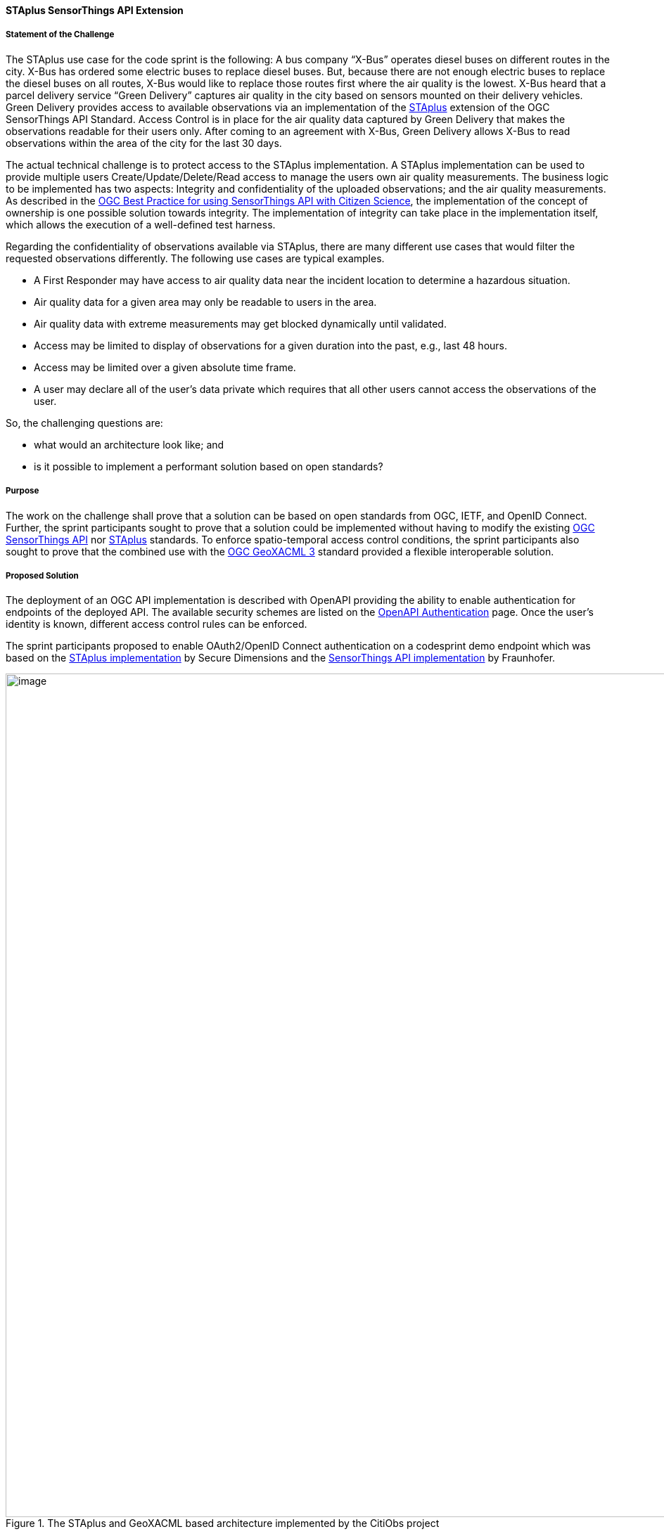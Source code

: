 [[staplus_results]]
==== STAplus SensorThings API Extension

===== Statement of the Challenge

The STAplus use case for the code sprint is the following: A bus company “X-Bus” operates diesel buses on different routes in the city. X-Bus has ordered some electric buses to replace diesel buses. But, because there are not enough electric buses to replace the diesel buses on all routes, X-Bus would like to replace those routes first where the air quality is the lowest. X-Bus heard that a parcel delivery service “Green Delivery” captures air quality in the city based on sensors mounted on their delivery vehicles. Green Delivery provides access to available observations via an implementation of the https://docs.ogc.org/is/22-022r1/22-022r1.html[STAplus] extension of the OGC SensorThings API Standard. Access Control is in place for the air quality data captured by Green Delivery that makes the observations readable for their users only. After coming to an agreement with X-Bus, Green Delivery allows X-Bus to read observations within the area of the city for the last 30 days.

The actual technical challenge is to protect access to the STAplus implementation. A STAplus implementation can be used to provide multiple users Create/Update/Delete/Read access to manage the users own air quality measurements. The business logic to be implemented has two aspects: Integrity and confidentiality of the uploaded observations; and the air quality measurements. As described in the https://docs.ogc.org/bp/21-068.pdf[OGC Best Practice for using SensorThings API with Citizen Science], the implementation of the concept of ownership is one possible solution towards integrity. The implementation of integrity can take place in the implementation itself, which allows the execution of a well-defined test harness.

Regarding the confidentiality of observations available via STAplus, there are many different use cases that would filter the requested observations differently. The following use cases are typical examples.

* A First Responder may have access to air quality data near the incident location to determine a hazardous situation.
* Air quality data for a given area may only be readable to users in the area.
* Air quality data with extreme measurements may get blocked dynamically until validated.
* Access may be limited to display of observations for a given duration into the past, e.g., last 48 hours.
* Access may be limited over a given absolute time frame.
* A user may declare all of the user's data private which requires that all other users cannot access the observations of the user.

So, the challenging questions are:

* what would an architecture look like; and
* is it possible to implement a performant solution based on open standards?

===== Purpose

The work on the challenge shall prove that a solution can be based on open standards from OGC, IETF, and OpenID Connect. Further, the sprint participants sought to prove that a solution could be implemented without having to modify the existing https://docs.ogc.org/is/18-088/18-088.html[OGC SensorThings API] nor https://docs.ogc.org/is/22-022r1/22-022r1.html[STAplus] standards. To enforce spatio-temporal access control conditions, the sprint participants also sought to prove that the combined use with the https://docs.ogc.org/is/22-049r1/22-049r1.html[OGC GeoXACML 3] standard provided a flexible interoperable solution.

===== Proposed Solution

The deployment of an OGC API implementation is described with OpenAPI providing the ability to enable authentication for endpoints of the deployed API. The available security schemes are listed on the https://swagger.io/docs/specification/authentication/[OpenAPI Authentication] page. Once the user’s identity is known, different access control rules can be enforced.

The sprint participants proposed to enable OAuth2/OpenID Connect authentication on a codesprint demo endpoint which was based on the https://github.com/securedimensions/FROST-Server-PLUS[STAplus implementation] by Secure Dimensions and the https://github.com/FraunhoferIOSB/FROST-Server[SensorThings API implementation] by Fraunhofer.


[[img_citiobs_architecture]]
.The STAplus and GeoXACML based architecture implemented by the CitiObs project
image::images/staplus_image1.png[image,width=1200]

For the code sprint, the participants proposed extending the existing STAplus implementation with a GeoXACML Policy Enforcement Point (PEP) to enforce policies executed by the GeoXACML 3.0 Policy Decision Point (PDP). The participants planned to leverage the https://github.com/securedimensions/authzforce-ce-geoxacml3[GeoXACML 3.0 implementation] from Secure Dimensions and the https://github.com/authzforce[XACML 3.0 implementation] from Thales and also planned to visualize the access control results (enforcing a GeoXACML 3.0 policy) by using the generic STAplus visualization application https://www.tapis.grumets.cat/[TAPIS] implemented by CREAF.

===== Achievement

During the Code Sprint, a demo was implemented that included the following components.

* STAplus endpoint: https://ogc.demo.secure-dimensions.de/staplus/v1.1
* TAPIS endpoint: https://www.tapis.grumets.cat/

As per the architecture diagram, the (Geo)XACML policy controls the SQL query rewriting. To demonstrate the functionality, a GeoXACML 3.0 wrapper was implemented. To leverage this functionality, a policy must be written using XACML 3 obligations. An obligation can be understood as an object that gets executed by the PEP. In this implementation, the obligation targets to rewrite the SQL query that was constructed from the HTTP request. To ease the policy construction, the sprint participants used an extension to ALFA, a JavaScript alike notation for writing policies which resolves to the following simplistic structure of a policy:

[[img_example_geoxacml]]
.Fragment from example GeoXACML policy
image::images/staplus_image2.png[image,width=800]

The ”interesting” part of the policy is the obligation that undertakes the SQL rewrite. The implementation is generic, as it supports declaring obligations based on parameterized SQL expressions. In technical terms, the SQL expression must leverage the actual database structure but also honor the relations among the STAplus entities.

[[img_staplus_entity]]
.STAplus Entity Type diagram
image::images/staplus_image3.png[image,width=1200]

The following example illustrates the obligation to filter on “my” obligations.

[%unnumbered%]
[source,json]
----
{
  "entries": [
    {
      "tableName": "OBSERVATIONS",
      "wrappers": [
        {
          "@class": "de.fraunhofer.iosb.ilt.frostserver.persistence.pgjooq.utils.validator.SecurityWrapperMulti",
          "wrappers": [
            {
              "condition": {
                "@class": "de.fraunhofer.iosb.ilt.frostserver.persistence.pgjooq.utils.validator.CheckFixed",
                "valid": true
              },
              "wrapper": {
                "@class": "de.fraunhofer.iosb.ilt.frostserver.persistence.pgjooq.utils.validator.SecurityWrapperJoin",
                "joins": [
                  {
                    "targetTable": "DATASTREAMS",
                    "targetAlias": "ds",
                    "joinOnSql": "t.\"DATASTREAM_ID\" \u003d ds.\"ID\"",
                    "joinType": "INNER"
                  },
                  {
                    "targetTable": "PARTIES",
                    "targetAlias": "pa",
                    "joinOnSql": "ds.\"PARTY_ID\" \u003d pa.\"ID\"",
                    "joinType": "LEFT"
                  }
                ],
                "where": "pa.\"AUTHID\" \u003d ?",
                "usernameParameter": true
              }
            }
          ]
        }
      ]
    }
  ]
}
----

*Wrapper to filter observations*

A wrapper was implemented to filter observations according to the policy. The SQL wrapper applies to the table “OBSERVATIONS” and uses a join on “DATASTREAMS” and “PARTIES” with a final WHERE clause that conditions the Party/authId eq username. The joins follow the relations per the STAplus UML diagram. But instead of using the entity type names from the UML diagram, the actual table names are used.

The visualization of the “my observations” was done via the TAPIS implementation. First, a user needs to select the Party representing the user. Then the system connects to the Datastreams for the Party. Once a Datastream is selected, the user can query the observations.

*Case 1: Anonymous access*

[[img_anonymous_access]]
.Screenshot of the interface when a user is NOT logged into the TAPIS system
image::images/staplus_image4.png[image,width=1200]

<<img_anonymous_access>> shows that for anonymous access, no observations are returned.

*Case 2: User Long John Silver logged in access*

[[img_authenticated_access1]]
.Screenshot of the interface showing observations when a user has been authenticated
image::images/staplus_image5.png[image,width=1200]

<<img_authenticated_access1>> shows that Long John Silver [.underline]#can fetch his# observations.

[[img_authenticated_access2]]
.Screenshot of the interface when authenticated user is prevented from accessing other user's observations
image::images/staplus_image6.png[image,width=1200]

<<img_authenticated_access2>> shows that Long John Silver [.underline]#cannot fetch# Joan’s observations; the attempt to access observations results in “no data”.

